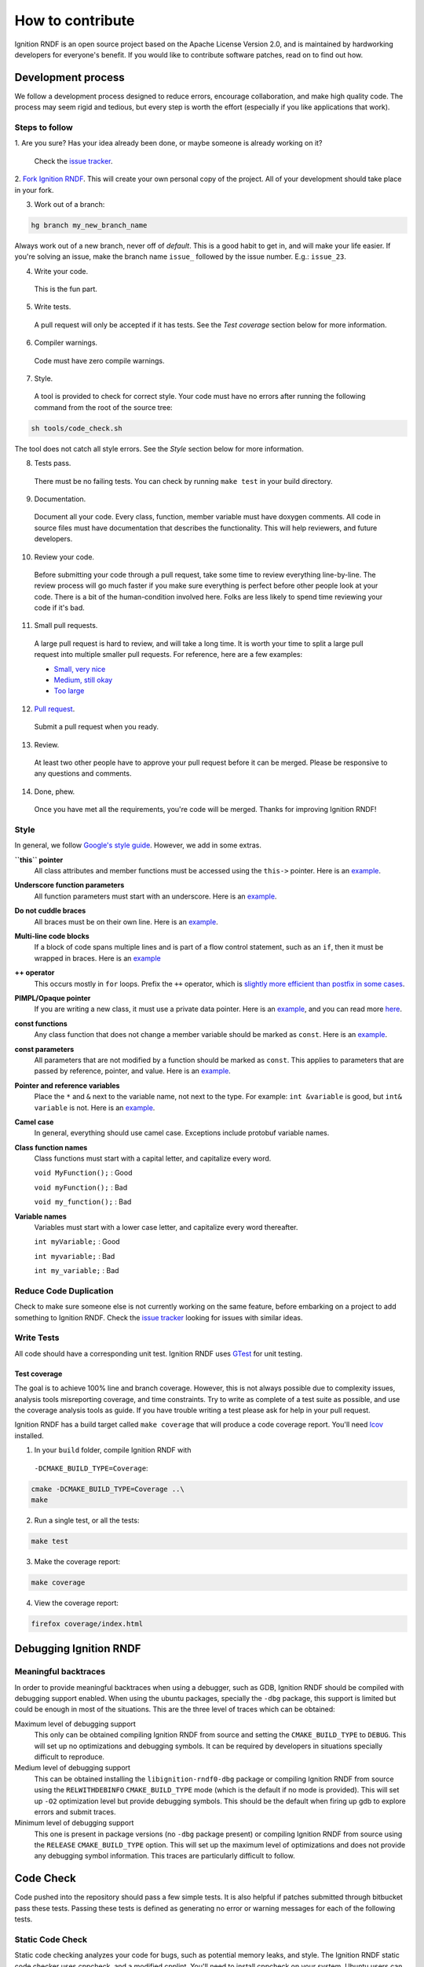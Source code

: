 =================
How to contribute
=================

Ignition RNDF is an open source project based on the Apache License
Version 2.0, and is maintained by hardworking developers for everyone's benefit.
If you would like to contribute software patches, read on to find out how.

Development process
===================

We follow a development process designed to reduce errors, encourage
collaboration, and make high quality code. The process may seem rigid and
tedious, but every step is worth the effort (especially if you like
applications that work).

Steps to follow
---------------

1. Are you sure? Has your idea already been done, or maybe someone is already
working on it?

  Check the `issue tracker <https://bitbucket.org/ignitionrobotics/ign-rndf>`_.

2. `Fork Ignition RNDF <https://bitbucket.org/ignitionrobotics/ign-rndf/fork>`_.
This will create your own personal copy of the project. All of your development
should take place in your fork.

3. Work out of a branch:

.. code-block:: bash

        hg branch my_new_branch_name

Always work out of a new branch, never off of `default`. This is a good habit to
get in, and will make your life easier. If you're solving an issue, make the
branch name ``issue_`` followed by the issue number. E.g.: ``issue_23``.

4. Write your code.

  This is the fun part.

5. Write tests.

  A pull request will only be accepted if it has tests. See the `Test coverage`
  section below for more information.

6. Compiler warnings.

  Code must have zero compile warnings.

7. Style.

  A tool is provided to check for correct style. Your code must have no errors
  after running the following command from the root of the source tree:

.. code-block:: bash

        sh tools/code_check.sh

The tool does not catch all style errors. See the `Style` section below for more
information.

8. Tests pass.

  There must be no failing tests. You can check by running ``make test`` in your
  build directory.

9. Documentation.

  Document all your code. Every class, function, member variable must have
  doxygen comments. All code in source files must have documentation that
  describes the functionality. This will help reviewers, and future developers.

10. Review your code.

  Before submitting your code through a pull request, take some time to review
  everything line-by-line. The review process will go much faster if you make
  sure everything is perfect before other people look at your code. There is a
  bit of the human-condition involved here. Folks are less likely to spend time
  reviewing your code if it's bad.

11. Small pull requests.

  A large pull request is hard to review, and will take a long time. It is worth
  your time to split a large pull request into multiple smaller pull requests.
  For reference, here are a few examples:

  * `Small, very nice <https://bitbucket.org/osrf/gazebo/pull-request/1732>`_
  * `Medium, still okay <https://bitbucket.org/osrf/gazebo/pull-request/1700>`_
  * `Too large <https://bitbucket.org/osrf/gazebo/pull-request/30>`_

12. `Pull request <https://bitbucket.org/ignitionrobotics/ign-rndf/pull-request/new>`_.

  Submit a pull request when you ready.

13. Review.

  At least two other people have to approve your pull request before it can be
  merged. Please be responsive to any questions and comments.

14. Done, phew.

  Once you have met all the requirements, you're code will be merged. Thanks for
  improving Ignition RNDF!

Style
-----

In general, we follow `Google's style guide
<https://google-styleguide.googlecode.com/svn/trunk/cppguide.html>`_. However,
we add in some extras.

**``this`` pointer**
   All class attributes and member functions must be accessed using the
   ``this->``  pointer. Here is an `example
   <https://bitbucket.org/osrf/gazebo/src/default/ gazebo/physics/Base.cc#cl-40>`_.

**Underscore function parameters**
   All function parameters must start with an underscore. Here is an
   `example <https://bitbucket.org/osrf/gazebo/src/default/gazebo/physics/Base.cc#cl-77>`_.

**Do not cuddle braces**
   All braces must be on their own line. Here is an `example
   <https://bitbucket.org/osrf/gazebo/src/default/gazebo/physics/Base.cc#cl-131>`_.

**Multi-line code blocks**
   If a block of code spans multiple lines and is part of a flow control
   statement, such as an ``if``, then it must be wrapped in braces. Here is an
   `example <https://bitbucket.org/osrf/gazebo/src/default/gazebo/physics/Base.cc#cl-249>`_

**++ operator**
   This occurs mostly in ``for`` loops. Prefix the ``++`` operator, which is
   `slightly more efficient than postfix in some cases
   <http://programmers.stackexchange.com/questions/59880/avoid-postfix-increment-operator>`_.

**PIMPL/Opaque pointer**
   If you are writing a new class, it must use a private data pointer. Here is
   an `example <https://bitbucket.org/osrf/gazebo/src/default/gazebo/physics/World.hh?at=default#cl-479>`_,
   and you can read more `here <https://en.wikipedia.org/wiki/Opaque_pointer>`_.

**const functions**
   Any class function that does not change a member variable should be marked as
   ``const``. Here is an `example
   <https://bitbucket.org/osrf/gazebo/src/default/gazebo/physics/Entity.cc?at=default#cl-175>`_.

**const parameters**
   All parameters that are not modified by a function should be marked as
   ``const``. This applies to parameters that are passed by reference, pointer,
   and value. Here is an `example
   <https://bitbucket.org/osrf/gazebo/src/default/gazebo/physics/Entity.cc?at=default#cl-217>`_.

**Pointer and reference variables**
   Place the ``*`` and ``&`` next to the variable name, not next to the type.
   For example: ``int &variable`` is good, but ``int& variable`` is not. Here is
   an `example <https://bitbucket.org/osrf/gazebo/src/default/gazebo/physics/Entity.cc?at=default#cl-217>`_.

**Camel case**
   In general, everything should use camel case. Exceptions include protobuf
   variable names.

**Class function names**
   Class functions must start with a capital letter, and capitalize every word.

   ``void MyFunction();`` : Good

   ``void myFunction();`` : Bad

   ``void my_function();`` : Bad

**Variable names**
   Variables must start with a lower case letter, and capitalize every word
   thereafter.

   ``int myVariable;`` : Good

   ``int myvariable;`` : Bad

   ``int my_variable;`` : Bad

Reduce Code Duplication
-----------------------

Check to make sure someone else is not currently working on the same
feature, before embarking on a project to add something to Ignition RNDF.
Check the
`issue tracker <https://bitbucket.org/ignitionrobotics/ign-rndf/issues>`_
looking for issues with similar ideas.


Write Tests
-----------

All code should have a corresponding unit test. Ignition RNDF uses
`GTest <http://code.google.com/p/googletest>`_ for unit testing.

Test coverage
^^^^^^^^^^^^^

The goal is to achieve 100% line and branch coverage. However, this is not
always possible due to complexity issues, analysis tools misreporting
coverage, and time constraints. Try to write as complete of a test suite as
possible, and use the coverage analysis tools as guide. If you have trouble
writing a test please ask for help in your pull request.

Ignition RNDF has a build target called ``make coverage`` that will produce a
code coverage report. You'll need `lcov
<http://ltp.sourceforge.net/coverage/lcov.php>`_  installed.

1. In your ``build`` folder, compile Ignition RNDF with
  ``-DCMAKE_BUILD_TYPE=Coverage``:

.. code-block:: bash

        cmake -DCMAKE_BUILD_TYPE=Coverage ..\
        make

2. Run a single test, or all the tests:

.. code-block:: bash

        make test

3. Make the coverage report:

.. code-block:: bash

        make coverage

4. View the coverage report:

.. code-block:: bash

        firefox coverage/index.html

Debugging Ignition RNDF
============================

Meaningful backtraces
---------------------

In order to provide meaningful backtraces when using a debugger, such as GDB,
Ignition RNDF should be compiled with debugging support enabled. When using the
ubuntu packages, specially the ``-dbg`` package, this support is limited but
could be enough in most of the situations. This are the three level of traces
which can be obtained:

Maximum level of debugging support
   This only can be obtained compiling Ignition RNDF from source and setting
   the ``CMAKE_BUILD_TYPE`` to ``DEBUG``. This will set up no optimizations and
   debugging symbols. It can be required by developers in situations specially
   difficult to reproduce.

Medium level of debugging support
   This can be obtained installing the ``libignition-rndf0-dbg`` package or
   compiling Ignition RNDF from source using the ``RELWITHDEBINFO``
   ``CMAKE_BUILD_TYPE`` mode (which is the default if no mode is provided).
   This will set up ``-O2`` optimization level but provide debugging symbols.
   This should be the default when firing up gdb to explore errors and submit
   traces.

Minimum level of debugging support
   This one is present in package versions (no ``-dbg`` package present) or
   compiling Ignition RNDF from source using the ``RELEASE``
   ``CMAKE_BUILD_TYPE`` option. This will set up the maximum level of
   optimizations and does not provide any debugging symbol information. This
   traces are particularly difficult to follow.

Code Check
==========

Code pushed into the repository should pass a few simple tests. It is also
helpful if patches submitted through bitbucket pass these tests. Passing these
tests is defined as generating no error or warning messages for each of the
following tests.


Static Code Check
-----------------

Static code checking analyzes your code for bugs, such as potential memory
leaks, and style. The Ignition RNDF static code checker uses cppcheck, and a
modified cpplint. You'll need to install cppcheck on your system. Ubuntu users
can install via:

.. code-block:: bash

        sudo apt-get install cppcheck

To check your code, run the following script from the root of the Ignition RNDF
sources:

.. code-block:: bash

        sh tools/code_check.sh

It takes a few minutes to run. Fix all errors and warnings until the output
looks like:

.. code-block:: bash

        Total errors found: 0
